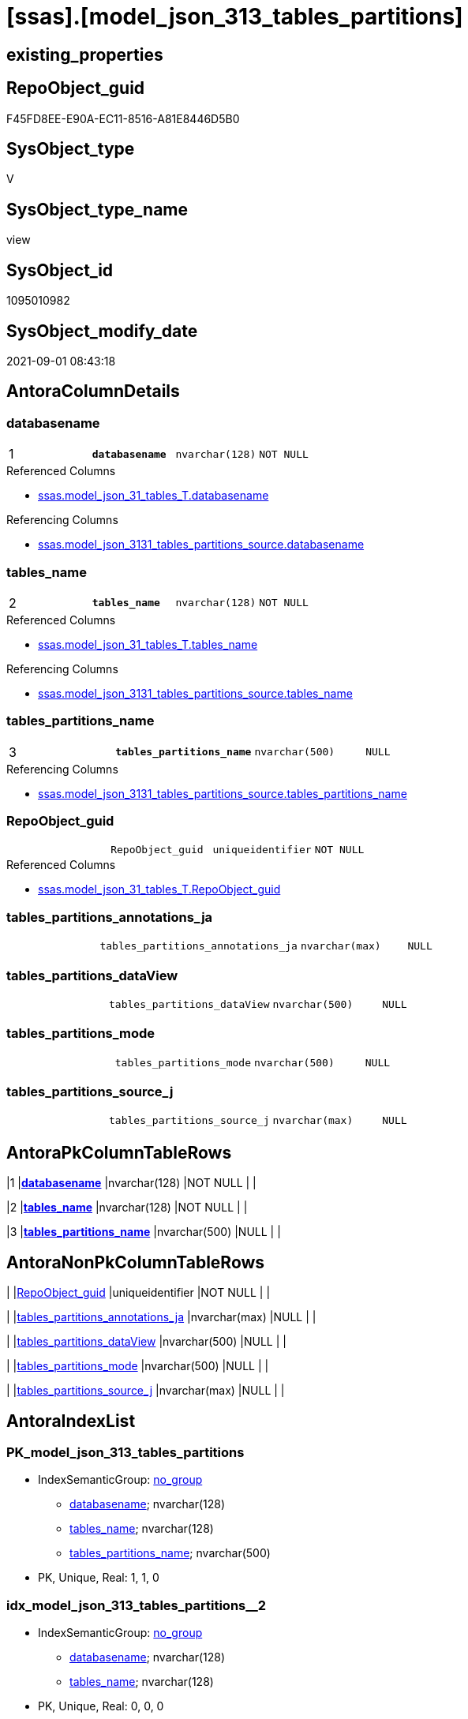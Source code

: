 = [ssas].[model_json_313_tables_partitions]

== existing_properties

// tag::existing_properties[]
:ExistsProperty--antorareferencedlist:
:ExistsProperty--antorareferencinglist:
:ExistsProperty--is_repo_managed:
:ExistsProperty--is_ssas:
:ExistsProperty--pk_index_guid:
:ExistsProperty--pk_indexpatterncolumndatatype:
:ExistsProperty--pk_indexpatterncolumnname:
:ExistsProperty--referencedobjectlist:
:ExistsProperty--sql_modules_definition:
:ExistsProperty--FK:
:ExistsProperty--AntoraIndexList:
:ExistsProperty--Columns:
// end::existing_properties[]

== RepoObject_guid

// tag::RepoObject_guid[]
F45FD8EE-E90A-EC11-8516-A81E8446D5B0
// end::RepoObject_guid[]

== SysObject_type

// tag::SysObject_type[]
V 
// end::SysObject_type[]

== SysObject_type_name

// tag::SysObject_type_name[]
view
// end::SysObject_type_name[]

== SysObject_id

// tag::SysObject_id[]
1095010982
// end::SysObject_id[]

== SysObject_modify_date

// tag::SysObject_modify_date[]
2021-09-01 08:43:18
// end::SysObject_modify_date[]

== AntoraColumnDetails

// tag::AntoraColumnDetails[]
[#column-databasename]
=== databasename

[cols="d,m,m,m,m,d"]
|===
|1
|*databasename*
|nvarchar(128)
|NOT NULL
|
|
|===

.Referenced Columns
--
* xref:ssas.model_json_31_tables_T.adoc#column-databasename[+ssas.model_json_31_tables_T.databasename+]
--

.Referencing Columns
--
* xref:ssas.model_json_3131_tables_partitions_source.adoc#column-databasename[+ssas.model_json_3131_tables_partitions_source.databasename+]
--


[#column-tables_name]
=== tables_name

[cols="d,m,m,m,m,d"]
|===
|2
|*tables_name*
|nvarchar(128)
|NOT NULL
|
|
|===

.Referenced Columns
--
* xref:ssas.model_json_31_tables_T.adoc#column-tables_name[+ssas.model_json_31_tables_T.tables_name+]
--

.Referencing Columns
--
* xref:ssas.model_json_3131_tables_partitions_source.adoc#column-tables_name[+ssas.model_json_3131_tables_partitions_source.tables_name+]
--


[#column-tables_partitions_name]
=== tables_partitions_name

[cols="d,m,m,m,m,d"]
|===
|3
|*tables_partitions_name*
|nvarchar(500)
|NULL
|
|
|===

.Referencing Columns
--
* xref:ssas.model_json_3131_tables_partitions_source.adoc#column-tables_partitions_name[+ssas.model_json_3131_tables_partitions_source.tables_partitions_name+]
--


[#column-RepoObject_guid]
=== RepoObject_guid

[cols="d,m,m,m,m,d"]
|===
|
|RepoObject_guid
|uniqueidentifier
|NOT NULL
|
|
|===

.Referenced Columns
--
* xref:ssas.model_json_31_tables_T.adoc#column-RepoObject_guid[+ssas.model_json_31_tables_T.RepoObject_guid+]
--


[#column-tables_partitions_annotations_ja]
=== tables_partitions_annotations_ja

[cols="d,m,m,m,m,d"]
|===
|
|tables_partitions_annotations_ja
|nvarchar(max)
|NULL
|
|
|===


[#column-tables_partitions_dataView]
=== tables_partitions_dataView

[cols="d,m,m,m,m,d"]
|===
|
|tables_partitions_dataView
|nvarchar(500)
|NULL
|
|
|===


[#column-tables_partitions_mode]
=== tables_partitions_mode

[cols="d,m,m,m,m,d"]
|===
|
|tables_partitions_mode
|nvarchar(500)
|NULL
|
|
|===


[#column-tables_partitions_source_j]
=== tables_partitions_source_j

[cols="d,m,m,m,m,d"]
|===
|
|tables_partitions_source_j
|nvarchar(max)
|NULL
|
|
|===


// end::AntoraColumnDetails[]

== AntoraPkColumnTableRows

// tag::AntoraPkColumnTableRows[]
|1
|*<<column-databasename>>*
|nvarchar(128)
|NOT NULL
|
|

|2
|*<<column-tables_name>>*
|nvarchar(128)
|NOT NULL
|
|

|3
|*<<column-tables_partitions_name>>*
|nvarchar(500)
|NULL
|
|






// end::AntoraPkColumnTableRows[]

== AntoraNonPkColumnTableRows

// tag::AntoraNonPkColumnTableRows[]



|
|<<column-RepoObject_guid>>
|uniqueidentifier
|NOT NULL
|
|

|
|<<column-tables_partitions_annotations_ja>>
|nvarchar(max)
|NULL
|
|

|
|<<column-tables_partitions_dataView>>
|nvarchar(500)
|NULL
|
|

|
|<<column-tables_partitions_mode>>
|nvarchar(500)
|NULL
|
|

|
|<<column-tables_partitions_source_j>>
|nvarchar(max)
|NULL
|
|

// end::AntoraNonPkColumnTableRows[]

== AntoraIndexList

// tag::AntoraIndexList[]

[#index-PK_model_json_313_tables_partitions]
=== PK_model_json_313_tables_partitions

* IndexSemanticGroup: xref:other/IndexSemanticGroup.adoc#_no_group[no_group]
+
--
* <<column-databasename>>; nvarchar(128)
* <<column-tables_name>>; nvarchar(128)
* <<column-tables_partitions_name>>; nvarchar(500)
--
* PK, Unique, Real: 1, 1, 0


[#index-idx_model_json_313_tables_partitions_2]
=== idx_model_json_313_tables_partitions++__++2

* IndexSemanticGroup: xref:other/IndexSemanticGroup.adoc#_no_group[no_group]
+
--
* <<column-databasename>>; nvarchar(128)
* <<column-tables_name>>; nvarchar(128)
--
* PK, Unique, Real: 0, 0, 0

// end::AntoraIndexList[]

== AntoraParameterList

// tag::AntoraParameterList[]

// end::AntoraParameterList[]

== Other tags

source: property.RepoObjectProperty_cross As rop_cross


=== AdocUspSteps

// tag::adocuspsteps[]

// end::adocuspsteps[]


=== AntoraReferencedList

// tag::antorareferencedlist[]
* xref:ssas.model_json_31_tables_T.adoc[]
// end::antorareferencedlist[]


=== AntoraReferencingList

// tag::antorareferencinglist[]
* xref:ssas.model_json_3131_tables_partitions_source.adoc[]
// end::antorareferencinglist[]


=== exampleUsage

// tag::exampleusage[]

// end::exampleusage[]


=== exampleUsage_2

// tag::exampleusage_2[]

// end::exampleusage_2[]


=== exampleUsage_3

// tag::exampleusage_3[]

// end::exampleusage_3[]


=== exampleUsage_4

// tag::exampleusage_4[]

// end::exampleusage_4[]


=== exampleUsage_5

// tag::exampleusage_5[]

// end::exampleusage_5[]


=== exampleWrong_Usage

// tag::examplewrong_usage[]

// end::examplewrong_usage[]


=== has_execution_plan_issue

// tag::has_execution_plan_issue[]

// end::has_execution_plan_issue[]


=== has_get_referenced_issue

// tag::has_get_referenced_issue[]

// end::has_get_referenced_issue[]


=== has_history

// tag::has_history[]

// end::has_history[]


=== has_history_columns

// tag::has_history_columns[]

// end::has_history_columns[]


=== is_persistence

// tag::is_persistence[]

// end::is_persistence[]


=== is_persistence_check_duplicate_per_pk

// tag::is_persistence_check_duplicate_per_pk[]

// end::is_persistence_check_duplicate_per_pk[]


=== is_persistence_check_for_empty_source

// tag::is_persistence_check_for_empty_source[]

// end::is_persistence_check_for_empty_source[]


=== is_persistence_delete_changed

// tag::is_persistence_delete_changed[]

// end::is_persistence_delete_changed[]


=== is_persistence_delete_missing

// tag::is_persistence_delete_missing[]

// end::is_persistence_delete_missing[]


=== is_persistence_insert

// tag::is_persistence_insert[]

// end::is_persistence_insert[]


=== is_persistence_truncate

// tag::is_persistence_truncate[]

// end::is_persistence_truncate[]


=== is_persistence_update_changed

// tag::is_persistence_update_changed[]

// end::is_persistence_update_changed[]


=== is_repo_managed

// tag::is_repo_managed[]
0
// end::is_repo_managed[]


=== is_ssas

// tag::is_ssas[]
0
// end::is_ssas[]


=== microsoft_database_tools_support

// tag::microsoft_database_tools_support[]

// end::microsoft_database_tools_support[]


=== MS_Description

// tag::ms_description[]

// end::ms_description[]


=== persistence_source_RepoObject_fullname

// tag::persistence_source_repoobject_fullname[]

// end::persistence_source_repoobject_fullname[]


=== persistence_source_RepoObject_fullname2

// tag::persistence_source_repoobject_fullname2[]

// end::persistence_source_repoobject_fullname2[]


=== persistence_source_RepoObject_guid

// tag::persistence_source_repoobject_guid[]

// end::persistence_source_repoobject_guid[]


=== persistence_source_RepoObject_xref

// tag::persistence_source_repoobject_xref[]

// end::persistence_source_repoobject_xref[]


=== pk_index_guid

// tag::pk_index_guid[]
06B0C093-EC0A-EC11-8516-A81E8446D5B0
// end::pk_index_guid[]


=== pk_IndexPatternColumnDatatype

// tag::pk_indexpatterncolumndatatype[]
nvarchar(128),nvarchar(128),nvarchar(500)
// end::pk_indexpatterncolumndatatype[]


=== pk_IndexPatternColumnName

// tag::pk_indexpatterncolumnname[]
databasename,tables_name,tables_partitions_name
// end::pk_indexpatterncolumnname[]


=== pk_IndexSemanticGroup

// tag::pk_indexsemanticgroup[]

// end::pk_indexsemanticgroup[]


=== ReferencedObjectList

// tag::referencedobjectlist[]
* [ssas].[model_json_31_tables_T]
// end::referencedobjectlist[]


=== usp_persistence_RepoObject_guid

// tag::usp_persistence_repoobject_guid[]

// end::usp_persistence_repoobject_guid[]


=== UspExamples

// tag::uspexamples[]

// end::uspexamples[]


=== UspParameters

// tag::uspparameters[]

// end::uspparameters[]

== Boolean Attributes

source: property.RepoObjectProperty WHERE property_int = 1

// tag::boolean_attributes[]

// end::boolean_attributes[]

== sql_modules_definition

// tag::sql_modules_definition[]
[%collapsible]
====
[source,sql]
----

/*
--get and check existing values

Select
    Distinct
    j2.[Key]
  , j2.Type
From
    ssas.model_json_31_tables                        As T1
    Cross Apply OpenJson ( T1.tables_partitions_ja ) As j1
    Cross Apply OpenJson ( j1.Value ) As j2
order by
    j2.[Key]
  , j2.Type
Go

Select
    T1.*
  , j2.*
From
    ssas.model_json_31_tables                        As T1
    Cross Apply OpenJson ( T1.tables_partitions_ja ) As j1
    Cross Apply OpenJson ( j1.Value ) As j2
Go

Select
    DISTINCT
    j2.*
From
    ssas.model_json_31_tables                        As T1
    Cross Apply OpenJson ( T1.tables_partitions_ja ) As j1
    Cross Apply OpenJson ( j1.Value ) As j2
Where
    j2.[Key] = 'dataView'
GO

Select
    DISTINCT
    j2.*
From
    ssas.model_json_31_tables                        As T1
    Cross Apply OpenJson ( T1.tables_partitions_ja ) As j1
    Cross Apply OpenJson ( j1.Value ) As j2
Where
    j2.[Key] = 'mode'
Go
*/
CREATE View ssas.model_json_313_tables_partitions
As
Select
    T1.databasename
  , T1.tables_name
  , T1.RepoObject_guid
  , j2.tables_partitions_name
  , j2.tables_partitions_annotations_ja
  , j2.tables_partitions_dataView
  , j2.tables_partitions_mode
  , j2.tables_partitions_source_j
From
    ssas.model_json_31_tables_T                      As T1
    Cross Apply OpenJson ( T1.tables_partitions_ja ) As j1
    Cross Apply
    OpenJson ( j1.Value )
    With
    (
        tables_partitions_name NVarchar ( 500 ) N'$.name'
      , tables_partitions_annotations_ja NVarchar ( Max ) N'$.annotations' As Json
      , tables_partitions_dataView NVarchar ( 500 ) N'$.dataView'
      , tables_partitions_mode NVarchar ( 500 ) N'$.mode'
      , tables_partitions_source_j NVarchar ( Max ) N'$.source' As Json
    ) As j2

----
====
// end::sql_modules_definition[]


